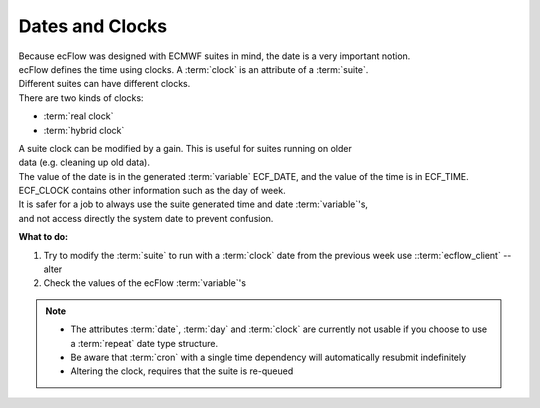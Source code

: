.. index::
   single: dates
   single: clocks
  
.. _dates-and-clocks:
 
Dates and Clocks
================

| Because ecFlow was designed with ECMWF suites in mind, the date is a very important notion. 
| ecFlow defines the time using clocks. A :term:`clock` is an attribute of a :term:`suite`. 
| Different suites can have different clocks. 
| There are two kinds of clocks:

* :term:`real clock` 
    
* :term:`hybrid clock` 

| A suite clock can be modified by a gain. This is useful for suites running on older 
| data (e.g. cleaning up old data).

| The value of the date is in the generated :term:`variable` ECF_DATE, and the value of the time is in ECF_TIME. 
| ECF_CLOCK contains other information such as the day of week.

| It is safer for a job to always use the suite generated time and date :term:`variable`'s, 
| and not access directly the system date to prevent confusion.


**What to do:**

1. Try to modify the :term:`suite` to run with a :term:`clock` date from the previous week use ::term:`ecflow_client` --alter
2. Check the values of the ecFlow :term:`variable`'s

.. note::

   * The attributes :term:`date`, :term:`day` and :term:`clock` are currently not usable if you choose to use a :term:`repeat` date type structure.
   * Be aware that :term:`cron` with a single time dependency will automatically resubmit indefinitely
   * Altering the clock, requires that the suite is re-queued

 
